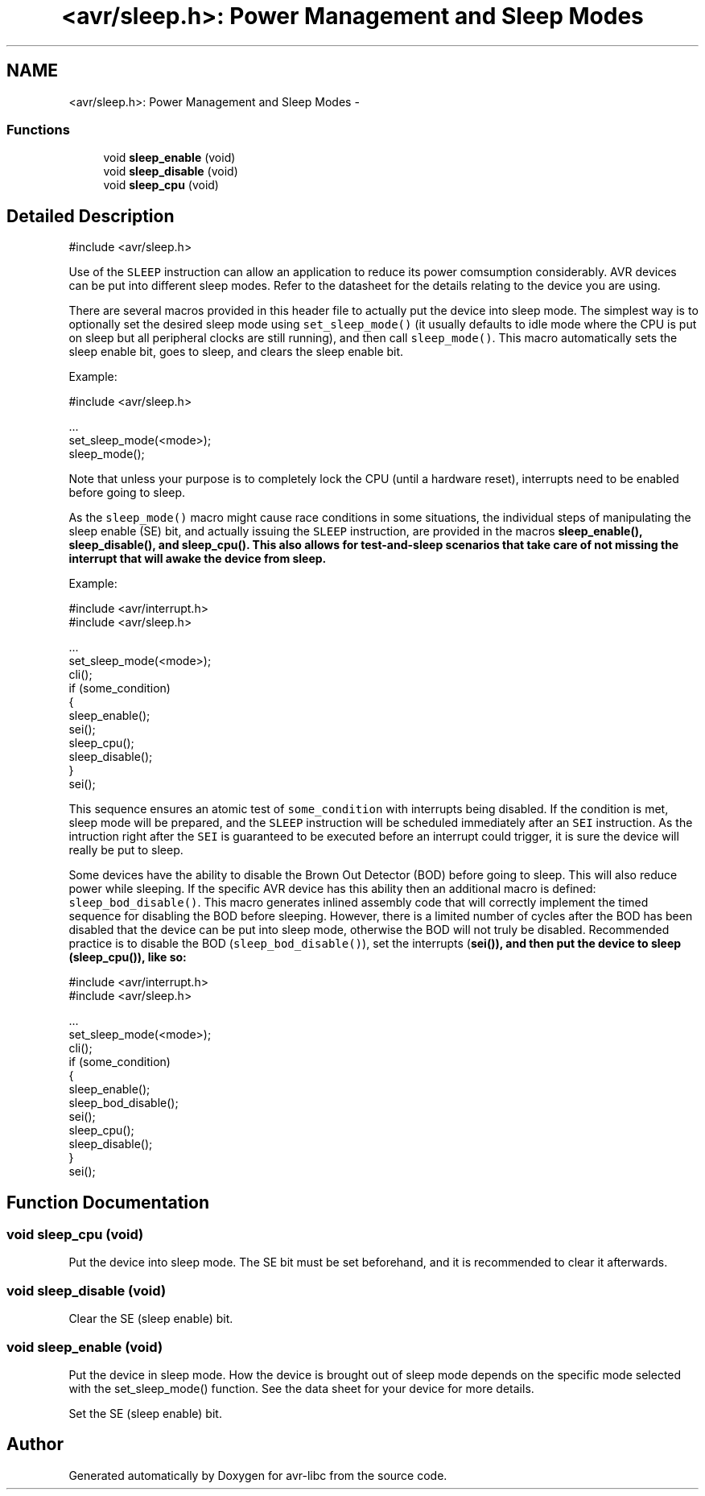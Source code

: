 .TH "<avr/sleep.h>: Power Management and Sleep Modes" 3 "Tue Aug 12 2014" "Version 1.8.1" "avr-libc" \" -*- nroff -*-
.ad l
.nh
.SH NAME
<avr/sleep.h>: Power Management and Sleep Modes \- 
.SS "Functions"

.in +1c
.ti -1c
.RI "void \fBsleep_enable\fP (void)"
.br
.ti -1c
.RI "void \fBsleep_disable\fP (void)"
.br
.ti -1c
.RI "void \fBsleep_cpu\fP (void)"
.br
.in -1c
.SH "Detailed Description"
.PP 

.PP
.nf
#include <avr/sleep\&.h>

.fi
.PP
.PP
Use of the \fCSLEEP\fP instruction can allow an application to reduce its power comsumption considerably\&. AVR devices can be put into different sleep modes\&. Refer to the datasheet for the details relating to the device you are using\&.
.PP
There are several macros provided in this header file to actually put the device into sleep mode\&. The simplest way is to optionally set the desired sleep mode using \fCset_sleep_mode()\fP (it usually defaults to idle mode where the CPU is put on sleep but all peripheral clocks are still running), and then call \fCsleep_mode()\fP\&. This macro automatically sets the sleep enable bit, goes to sleep, and clears the sleep enable bit\&.
.PP
Example: 
.PP
.nf
#include <avr/sleep\&.h>

\&.\&.\&.
  set_sleep_mode(<mode>);
  sleep_mode();

.fi
.PP
.PP
Note that unless your purpose is to completely lock the CPU (until a hardware reset), interrupts need to be enabled before going to sleep\&.
.PP
As the \fCsleep_mode()\fP macro might cause race conditions in some situations, the individual steps of manipulating the sleep enable (SE) bit, and actually issuing the \fCSLEEP\fP instruction, are provided in the macros \fC\fBsleep_enable()\fP\fP, \fC\fBsleep_disable()\fP\fP, and \fC\fBsleep_cpu()\fP\fP\&. This also allows for test-and-sleep scenarios that take care of not missing the interrupt that will awake the device from sleep\&.
.PP
Example: 
.PP
.nf
#include <avr/interrupt\&.h>
#include <avr/sleep\&.h>

\&.\&.\&.
  set_sleep_mode(<mode>);
  cli();
  if (some_condition)
  {
    sleep_enable();
    sei();
    sleep_cpu();
    sleep_disable();
  }
  sei();

.fi
.PP
.PP
This sequence ensures an atomic test of \fCsome_condition\fP with interrupts being disabled\&. If the condition is met, sleep mode will be prepared, and the \fCSLEEP\fP instruction will be scheduled immediately after an \fCSEI\fP instruction\&. As the intruction right after the \fCSEI\fP is guaranteed to be executed before an interrupt could trigger, it is sure the device will really be put to sleep\&.
.PP
Some devices have the ability to disable the Brown Out Detector (BOD) before going to sleep\&. This will also reduce power while sleeping\&. If the specific AVR device has this ability then an additional macro is defined: \fCsleep_bod_disable()\fP\&. This macro generates inlined assembly code that will correctly implement the timed sequence for disabling the BOD before sleeping\&. However, there is a limited number of cycles after the BOD has been disabled that the device can be put into sleep mode, otherwise the BOD will not truly be disabled\&. Recommended practice is to disable the BOD (\fCsleep_bod_disable()\fP), set the interrupts (\fC\fBsei()\fP\fP), and then put the device to sleep (\fC\fBsleep_cpu()\fP\fP), like so:
.PP
.PP
.nf
#include <avr/interrupt\&.h>
#include <avr/sleep\&.h>

\&.\&.\&.
  set_sleep_mode(<mode>);
  cli();
  if (some_condition)
  {
    sleep_enable();
    sleep_bod_disable();
    sei();
    sleep_cpu();
    sleep_disable();
  }
  sei();
.fi
.PP
 
.SH "Function Documentation"
.PP 
.SS "void sleep_cpu (void)"
Put the device into sleep mode\&. The SE bit must be set beforehand, and it is recommended to clear it afterwards\&. 
.SS "void sleep_disable (void)"
Clear the SE (sleep enable) bit\&. 
.SS "void sleep_enable (void)"
Put the device in sleep mode\&. How the device is brought out of sleep mode depends on the specific mode selected with the set_sleep_mode() function\&. See the data sheet for your device for more details\&.
.PP
Set the SE (sleep enable) bit\&. 
.SH "Author"
.PP 
Generated automatically by Doxygen for avr-libc from the source code\&.
